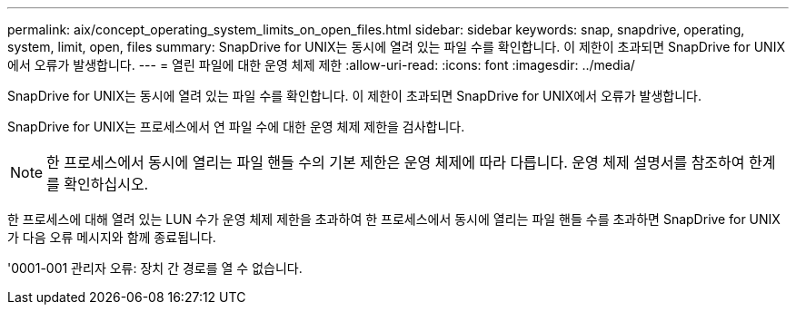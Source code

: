 ---
permalink: aix/concept_operating_system_limits_on_open_files.html 
sidebar: sidebar 
keywords: snap, snapdrive, operating, system, limit, open, files 
summary: SnapDrive for UNIX는 동시에 열려 있는 파일 수를 확인합니다. 이 제한이 초과되면 SnapDrive for UNIX에서 오류가 발생합니다. 
---
= 열린 파일에 대한 운영 체제 제한
:allow-uri-read: 
:icons: font
:imagesdir: ../media/


[role="lead"]
SnapDrive for UNIX는 동시에 열려 있는 파일 수를 확인합니다. 이 제한이 초과되면 SnapDrive for UNIX에서 오류가 발생합니다.

SnapDrive for UNIX는 프로세스에서 연 파일 수에 대한 운영 체제 제한을 검사합니다.


NOTE: 한 프로세스에서 동시에 열리는 파일 핸들 수의 기본 제한은 운영 체제에 따라 다릅니다. 운영 체제 설명서를 참조하여 한계를 확인하십시오.

한 프로세스에 대해 열려 있는 LUN 수가 운영 체제 제한을 초과하여 한 프로세스에서 동시에 열리는 파일 핸들 수를 초과하면 SnapDrive for UNIX가 다음 오류 메시지와 함께 종료됩니다.

'0001-001 관리자 오류: 장치 간 경로를 열 수 없습니다.
